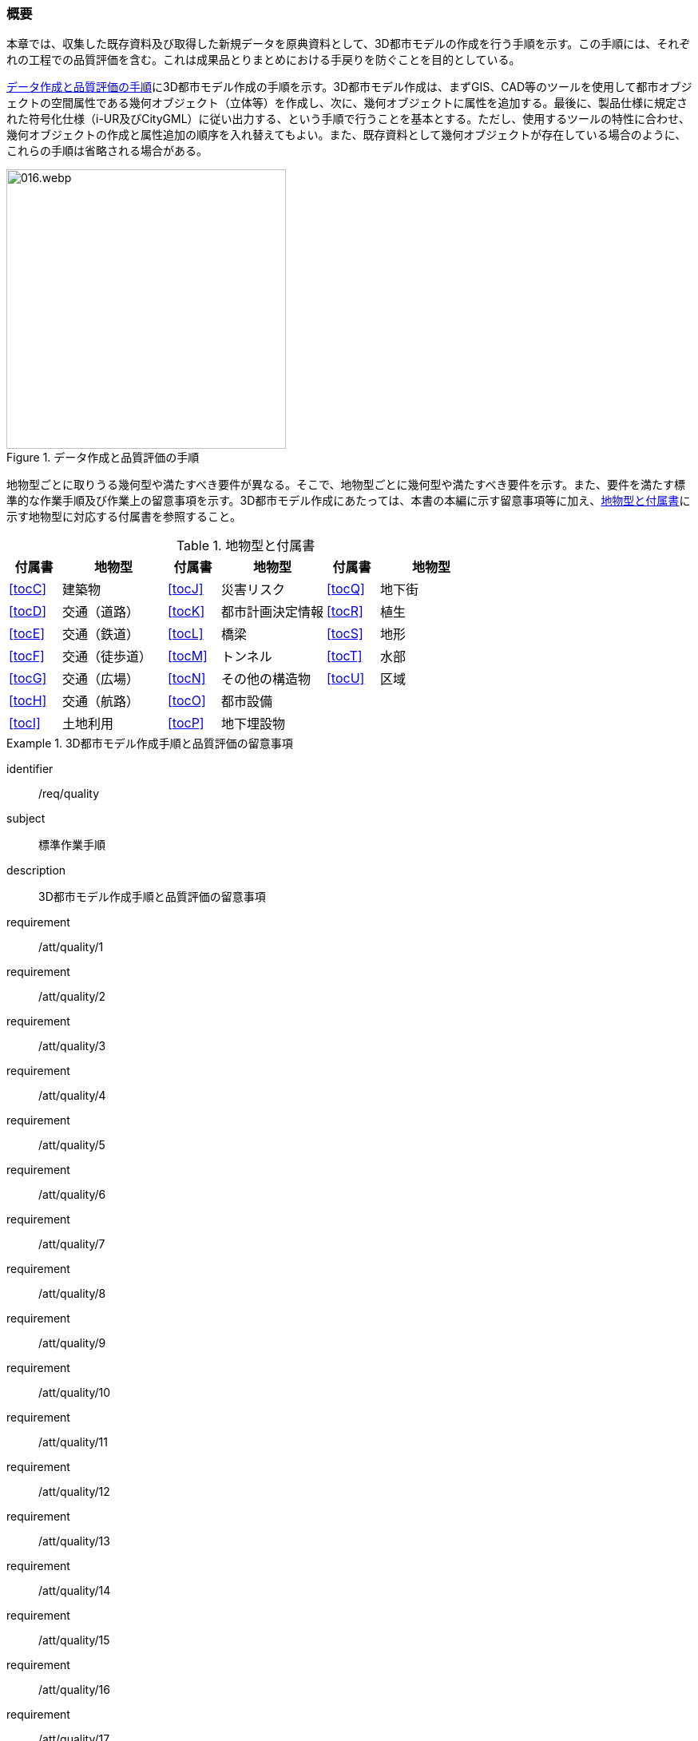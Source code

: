 [[toc4_01]]
=== 概要

本章では、収集した既存資料及び取得した新規データを原典資料として、((3D都市モデル))の作成を行う手順を示す。この手順には、それぞれの工程での品質評価を含む。これは成果品とりまとめにおける手戻りを防ぐことを目的としている。 

<<fig-4-1>>に((3D都市モデル))作成の手順を示す。((3D都市モデル))作成は、まずGIS、CAD等のツールを使用して都市オブジェクトの空間属性である幾何オブジェクト（((立体))等）を作成し、次に、幾何オブジェクトに属性を追加する。最後に、製品仕様に規定された符号化仕様（((i-UR))及び((CityGML))）に従い出力する、という手順で行うことを基本とする。ただし、使用するツールの特性に合わせ、幾何オブジェクトの作成と属性追加の順序を入れ替えてもよい。また、既存資料として幾何オブジェクトが存在している場合のように、これらの手順は省略される場合がある。

[[fig-4-1]]
.データ作成と品質評価の手順
image::images/016.webp.png[width="350"]

地物型ごとに取りうる幾何型や満たすべき要件が異なる。そこで、地物型ごとに幾何型や満たすべき要件を示す。また、要件を満たす標準的な作業手順及び作業上の留意事項を示す。((3D都市モデル))作成にあたっては、本書の本編に示す留意事項等に加え、<<tab-4-1>>に示す地物型に対応する付属書を参照すること。



(((都市計画決定情報)))
[[tab-4-1]]
[cols="^1a,2a,^1a,2a,^1a,2a",options="header"]
.地物型と付属書
|===
| 付属書 ^| 地物型 | 付属書 ^| 地物型 | 付属書 ^| 地物型

| <<tocC>> | 建築物 | <<tocJ>> | 災害リスク | <<tocQ>> | 地下街
| <<tocD>> | 交通（道路） | <<tocK>> | 都市計画決定情報 | <<tocR>> | 植生
| <<tocE>> | 交通（鉄道） | <<tocL>> | 橋梁 | <<tocS>> | 地形
| <<tocF>> | 交通（徒歩道） | <<tocM>> | トンネル | <<tocT>> | 水部
| <<tocG>> | 交通（広場） | <<tocN>> | その他の構造物 | <<tocU>> | 区域
| <<tocH>> | 交通（航路） | <<tocO>> | 都市設備 |  |
| <<tocI>> | 土地利用 | <<tocP>> | 地下埋設物 |  |

|===

[requirements_class]
.3D都市モデル作成手順と品質評価の留意事項
====
[%metadata]
identifier:: /req/quality
subject:: 標準作業手順
description:: 3D都市モデル作成手順と品質評価の留意事項
requirement:: /att/quality/1
requirement:: /att/quality/2
requirement:: /att/quality/3
requirement:: /att/quality/4
requirement:: /att/quality/5
requirement:: /att/quality/6
requirement:: /att/quality/7
requirement:: /att/quality/8
requirement:: /att/quality/9
requirement:: /att/quality/10
requirement:: /att/quality/11
requirement:: /att/quality/12
requirement:: /att/quality/13
requirement:: /att/quality/14
requirement:: /att/quality/15
requirement:: /att/quality/16
requirement:: /att/quality/17
requirement:: /att/quality/18
requirement:: /att/quality/19
requirement:: /att/quality/20
requirement:: /att/quality/21
requirement:: /att/quality/22
requirement:: /att/quality/23
requirement:: /att/quality/24
requirement:: /att/quality/25
requirement:: /att/quality/26
====
